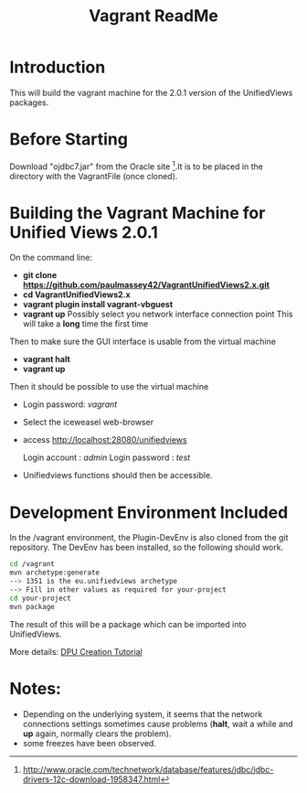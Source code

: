 #+TITLE: Vagrant ReadMe

* Introduction

This will build the vagrant machine for the 2.0.1 version of 
the UnifiedViews packages.

* Before Starting

Download "ojdbc7.jar" from the Oracle site [1].It is to be placed in
the directory with the VagrantFile (once cloned).

[1] http://www.oracle.com/technetwork/database/features/jdbc/jdbc-drivers-12c-download-1958347.html

* Building the Vagrant Machine for Unified Views 2.0.1

On the command line:

- *git clone https://github.com/paulmassey42/VagrantUnifiedViews2.x.git*
- *cd VagrantUnifiedViews2.x*
- *vagrant plugin install vagrant-vbguest*
- *vagrant up*
  Possibly select you network interface connection point
  This will take a *long* time the first time

Then to make sure the GUI interface is usable from the virtual machine

- *vagrant halt*
- *vagrant up*

Then it should be possible to use the virtual machine
 
- Login password: /vagrant/

- Select the iceweasel web-browser

- access http://localhost:28080/unifiedviews

  Login account  : /admin/
  Login password : /test/

- Unifiedviews functions should then be accessible.

* Development Environment Included
In the /vagrant environment, the Plugin-DevEnv is also cloned
from the git repository. The DevEnv has been installed, so 
the following should work.

#+BEGIN_SRC bash
cd /vagrant
mvn archetype:generate
--> 1351 is the eu.unifiedviews archetype
--> Fill in other values as required for your-project
cd your-project
mvn package
#+END_SRC

The result of this will be a package which can be imported into
UnifiedViews.

More details: [[https://docs.google.com/document/d/1QDImj2SO5XOasG-K9EV1wdzgnZXY8jJPBSAG5J84T_Q/edit#][DPU Creation Tutorial]]

* Notes:
- Depending on the underlying system, it seems that the network
  connections settings sometimes cause problems (*halt*, wait a while
  and *up* again, normally clears the problem).
- some freezes have been observed.
